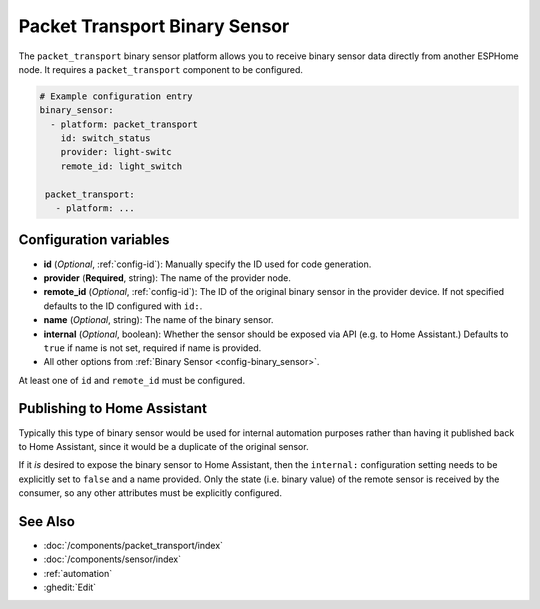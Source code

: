 Packet Transport Binary Sensor
==============================

.. seo::
    :description: Instructions for setting up a packet transport binary sensor.
    :image: packet_transport.svg

The ``packet_transport`` binary sensor platform allows you to receive binary sensor data directly from another ESPHome node.
It requires a ``packet_transport`` component to be configured.

.. code-block:: yaml

    # Example configuration entry
    binary_sensor:
      - platform: packet_transport
        id: switch_status
        provider: light-switc
        remote_id: light_switch

     packet_transport:
       - platform: ...


Configuration variables
-----------------------

-  **id** (*Optional*, :ref:`config-id`): Manually specify the ID used for code generation.
-  **provider** (**Required**, string): The name of the provider node.
-  **remote_id** (*Optional*, :ref:`config-id`): The ID of the original binary sensor in the provider device. If not specified defaults to the ID configured with ``id:``.
-  **name** (*Optional*, string): The name of the binary sensor.
-  **internal** (*Optional*, boolean): Whether the sensor should be exposed via API (e.g. to Home Assistant.) Defaults to ``true`` if name is not set, required if name is provided.
-  All other options from :ref:`Binary Sensor <config-binary_sensor>`.

At least one of ``id`` and ``remote_id`` must be configured.

Publishing to Home Assistant
----------------------------

Typically this type of binary sensor would be used for internal automation purposes rather than having it published back to
Home Assistant, since it would be a duplicate of the original sensor.

If it *is* desired to expose the binary sensor to Home Assistant, then the ``internal:`` configuration setting needs to be explicitly
set to ``false`` and a name provided.
Only the state (i.e. binary value) of the remote sensor is received by the consumer, so any other attributes must be explicitly
configured.

See Also
--------

- :doc:`/components/packet_transport/index`
- :doc:`/components/sensor/index`
- :ref:`automation`
- :ghedit:`Edit`
